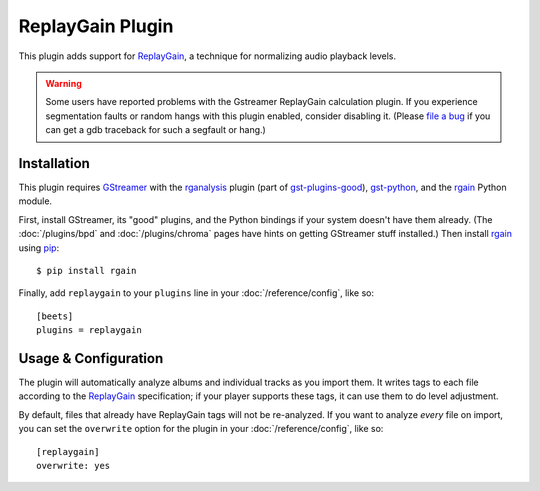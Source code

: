 ReplayGain Plugin
=================

This plugin adds support for `ReplayGain`_, a technique for normalizing audio
playback levels.

.. warning::

    Some users have reported problems with the Gstreamer ReplayGain calculation
    plugin. If you experience segmentation faults or random hangs with this
    plugin enabled, consider disabling it. (Please `file a bug`_ if you can get
    a gdb traceback for such a segfault or hang.)

    .. _file a bug: http://code.google.com/p/beets/issues/entry

Installation
------------

This plugin requires `GStreamer`_ with the `rganalysis`_ plugin (part of
`gst-plugins-good`_), `gst-python`_, and the `rgain`_ Python module.

.. _ReplayGain: http://wiki.hydrogenaudio.org/index.php?title=ReplayGain
.. _rganalysis: http://gstreamer.freedesktop.org/data/doc/gstreamer/head/gst-plugins-good-plugins/html/gst-plugins-good-plugins-rganalysis.html
.. _gst-plugins-good: http://gstreamer.freedesktop.org/modules/gst-plugins-good.html
.. _gst-python: http://gstreamer.freedesktop.org/modules/gst-python.html
.. _rgain: https://github.com/cacack/rgain
.. _pip: http://www.pip-installer.org/
.. _GStreamer: http://gstreamer.freedesktop.org/

First, install GStreamer, its "good" plugins, and the Python bindings if your
system doesn't have them already. (The :doc:`/plugins/bpd` and
:doc:`/plugins/chroma` pages have hints on getting GStreamer stuff installed.)
Then install `rgain`_ using `pip`_::

    $ pip install rgain

Finally, add ``replaygain`` to your ``plugins`` line in your
:doc:`/reference/config`, like so::

    [beets]
    plugins = replaygain

Usage & Configuration
---------------------

The plugin will automatically analyze albums and individual tracks as you import
them. It writes tags to each file according to the `ReplayGain`_ specification;
if your player supports these tags, it can use them to do level adjustment.

By default, files that already have ReplayGain tags will not be re-analyzed. If
you want to analyze *every* file on import, you can set the ``overwrite`` option
for the plugin in your :doc:`/reference/config`, like so::

    [replaygain]
    overwrite: yes

